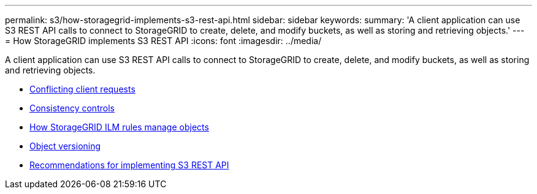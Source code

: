 ---
permalink: s3/how-storagegrid-implements-s3-rest-api.html
sidebar: sidebar
keywords:
summary: 'A client application can use S3 REST API calls to connect to StorageGRID to create, delete, and modify buckets, as well as storing and retrieving objects.'
---
= How StorageGRID implements S3 REST API
:icons: font
:imagesdir: ../media/

[.lead]
A client application can use S3 REST API calls to connect to StorageGRID to create, delete, and modify buckets, as well as storing and retrieving objects.

* xref:conflicting-client-requests.adoc[Conflicting client requests]
* xref:consistency-controls.adoc[Consistency controls]
* xref:how-storagegrid-ilm-rules-manage-objects.adoc[How StorageGRID ILM rules manage objects]
* xref:object-versioning.adoc[Object versioning]
* xref:recommendations-for-implementing-s3-rest-api.adoc[Recommendations for implementing S3 REST API]
